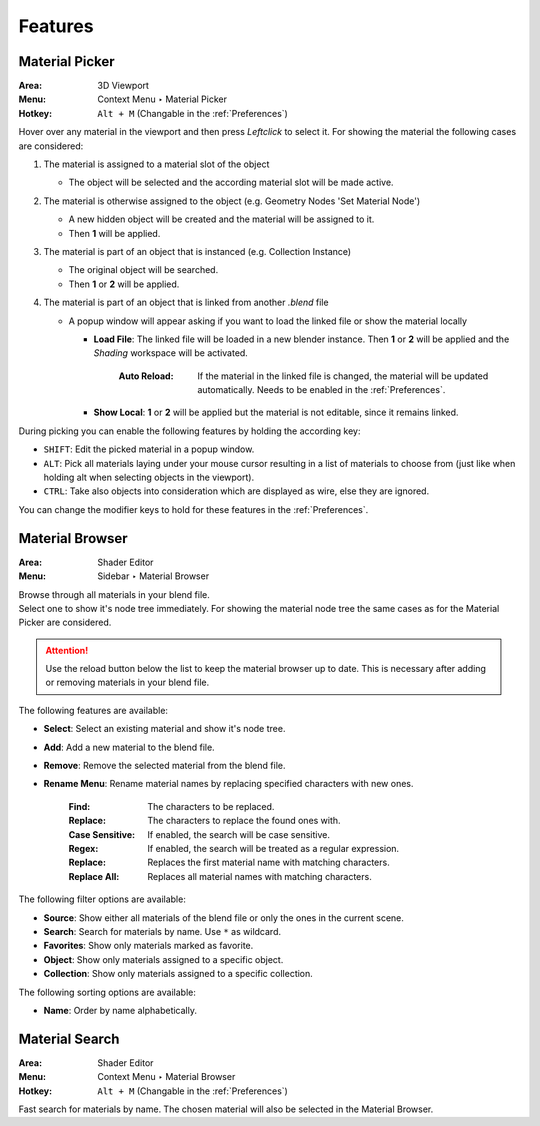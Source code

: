 ########
Features
########

.. _Material Picker Feature:

***************
Material Picker
***************

:Area: 3D Viewport
:Menu: Context Menu ‣ Material Picker
:Hotkey: ``Alt + M`` (Changable in the :ref:`Preferences`)

Hover over any material in the viewport and then press `Leftclick` to select it.
For showing the material the following cases are considered:

1. The material is assigned to a material slot of the object

   * The object will be selected and the according material slot will be made active.

2. The material is otherwise assigned to the object (e.g. Geometry Nodes 'Set Material Node')   

   * A new hidden object will be created and the material will be assigned to it.
   * Then **1** will be applied.

3. The material is part of an object that is instanced (e.g. Collection Instance)

   * The original object will be searched.
   * Then **1** or **2** will be applied.

4. The material is part of an object that is linked from another *.blend* file

   * A popup window will appear asking if you want to load the linked file or show the material locally

     * **Load File**: The linked file will be loaded in a new blender instance. Then **1** or **2** will be applied and the *Shading* workspace will be activated.


        :Auto Reload: If the material in the linked file is changed, the material will be updated automatically. Needs to be enabled in the :ref:`Preferences`.
    
     * **Show Local**: **1** or **2** will be applied but the material is not editable, since it remains linked.

During picking you can enable the following features by holding the according key:

* ``SHIFT``: Edit the picked material in a popup window.
* ``ALT``: Pick all materials laying under your mouse cursor resulting in a list of materials to choose from (just like when holding alt when selecting objects in the viewport).
* ``CTRL``: Take also objects into consideration which are displayed as wire, else they are ignored.

You can change the modifier keys to hold for these features in the :ref:`Preferences`.


****************
Material Browser
****************

:Area: Shader Editor
:Menu: Sidebar ‣ Material Browser

| Browse through all materials in your blend file.
| Select one to show it's node tree immediately. For showing the material node tree the same cases as for the Material Picker are considered.

.. attention:: 
   Use the reload button below the list to keep the material browser up to date. This is necessary after adding or removing materials in your blend file.

The following features are available:

* **Select**: Select an existing material and show it's node tree.
* **Add**: Add a new material to the blend file.
* **Remove**: Remove the selected material from the blend file.
* **Rename Menu**: Rename material names by replacing specified characters with new ones.

   :Find: The characters to be replaced.
   :Replace: The characters to replace the found ones with.
   :Case Sensitive: If enabled, the search will be case sensitive.
   :Regex: If enabled, the search will be treated as a regular expression.
   :Replace: Replaces the first material name with matching characters.
   :Replace All: Replaces all material names with matching characters.


The following filter options are available:

* **Source**: Show either all materials of the blend file or only the ones in the current scene.
* **Search**: Search for materials by name. Use ``*`` as wildcard.
* **Favorites**: Show only materials marked as favorite.
* **Object**: Show only materials assigned to a specific object.
* **Collection**: Show only materials assigned to a specific collection.

The following sorting options are available:

* **Name**: Order by name alphabetically.


***************
Material Search
***************

:Area: Shader Editor
:Menu: Context Menu ‣ Material Browser
:Hotkey: ``Alt + M`` (Changable in the :ref:`Preferences`)

Fast search for materials by name. The chosen material will also be selected in the Material Browser.
